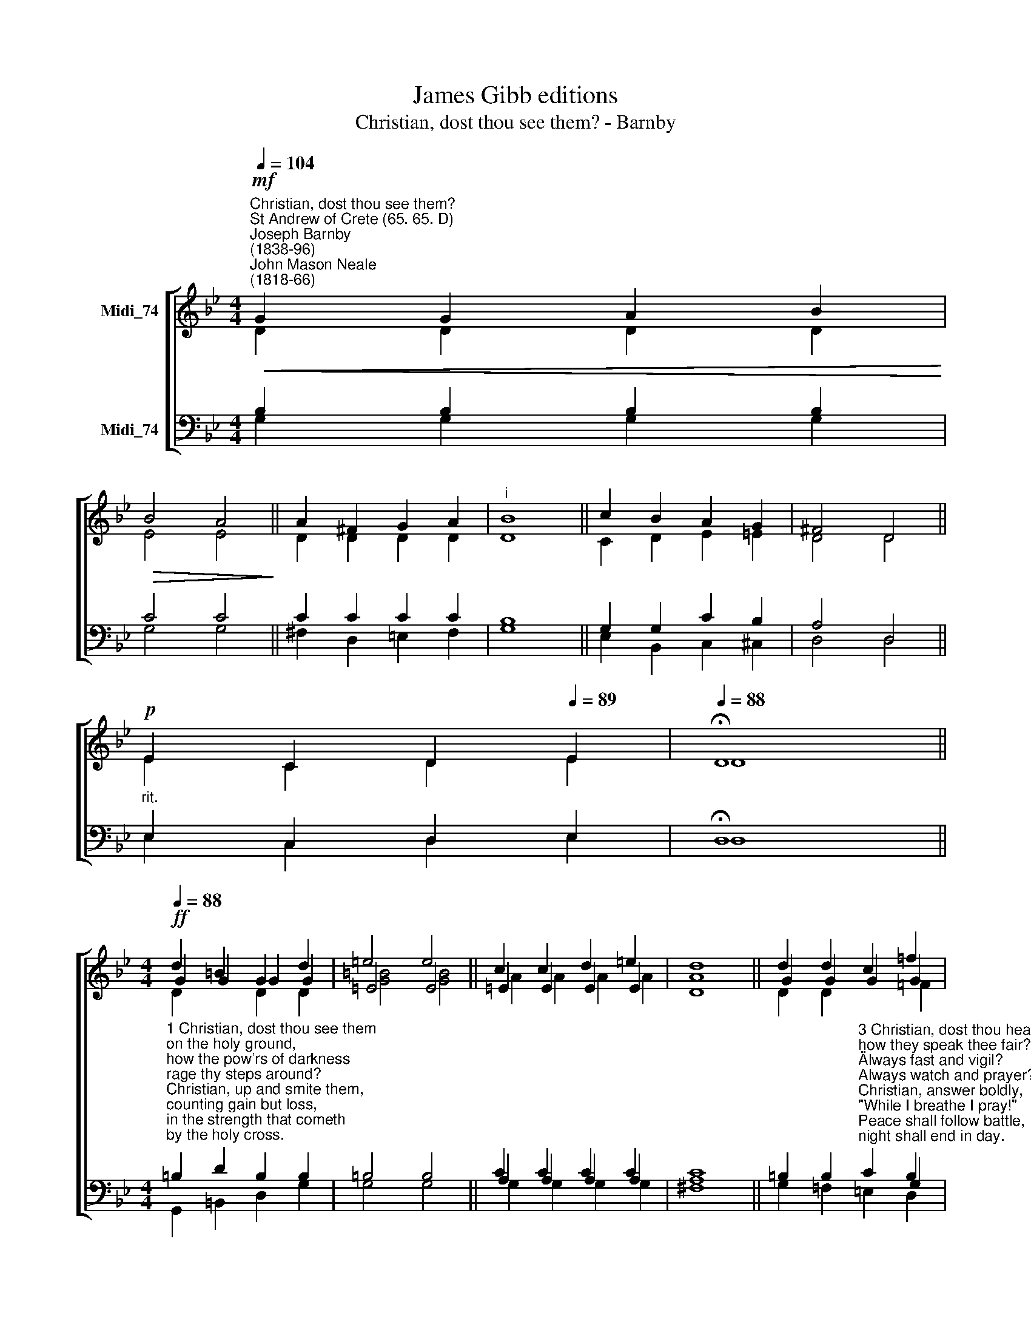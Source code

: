X:1
T:James Gibb editions
T:Christian, dost thou see them? - Barnby
%%score [ ( 1 2 3 ) ( 4 5 6 ) ]
L:1/8
Q:1/4=104
M:4/4
K:Bb
V:1 treble nm="Midi_74"
V:2 treble 
V:3 treble 
V:4 bass nm="Midi_74"
V:5 bass 
V:6 bass 
V:1
"^Christian, dost thou see them?""^St Andrew of Crete (65. 65. D)""^Joseph Barnby\n(1838-96)""^John Mason Neale\n(1818-66)"!mf!!<(! G2 G2 A2 B2!<)! | %1
!>(! B4 A4!>)! || A2 ^F2 G2 A2 |"^i" B8 || c2 B2 A2 G2 | ^F4 D4 || %6
[Q:1/4=101]!p! E2[Q:1/4=97] C2[Q:1/4=93] D2[Q:1/4=89] E2 |[Q:1/4=88] !fermata!D8 || %8
[M:4/4][Q:1/4=88]!ff![Q:1/4=88] d2 =B2 G2 d2 | =e4 e4 || c2 c2 d2 =e2 | d8 || d2 d2 c2 =f2 | %13
 =e4 d4 || c2 =BA A3 G | G8 || G4 G4 |] %17
V:2
 D2 D2 D2 D2 | E4 E4 || D2 D2 D2 D2 | D8 || C2 D2 E2 =E2 | D4 D4 || E2 C2 D2 E2 | D8 || %8
[M:4/4] G2 G2 G2 G2 | =E4 E4 || =E2 E2 E2 E2 | A8 || G2 G2 G2 G2 | (G2 ^F2) G4 || (G^F) G2 G2 F2 | %15
 G8 || =E4 D4 |] %17
V:3
 x8 | x8 || x8 | x8 || x8 | x8 || x8 | x8 ||[M:4/4] D2 x2 D2 D2 | [G=B]4 [GB]4 || A2 A2 A2 A2 | %11
 D8 || D2 D2 x2 =F2 | =E4 D4 || x6 D2 | D8 || x8 |] %17
V:4
 B,2 B,2 B,2 B,2 | C4 C4 || C2 C2 C2 C2 | B,8 || G,2 G,2 C2 B,2 | A,4 D,4 || %6
"^rit." E,2 C,2 D,2 E,2 | !fermata!D,8 || %8
[M:4/4]"^1 Christian, dost thou see them\non the holy ground,\nhow the pow'rs of darkness\nrage thy steps around?\nChristian, up and smite them,\ncounting gain but loss,\nin the strength that cometh\nby the holy cross.\n\n2 Christian, dost thou feel them,\nhow they work within,\nstriving, tempting, luring,\ngoading into sin?\nChristian, never tremble;\nnever be downcast;\ngird thee for the battle,\nwatch and pray and fast." =B,2 D2 B,2 B,2 | %9
 =B,4 B,4 || C2 C2 C2 C2 | C8 || %12
 =B,2 B,2"^3 Christian, dost thou hear them,\nhow they speak thee fair?\n\"Always fast and vigil?\nAlways watch and prayer?\"\nChristian, answer boldly,\n\"While I breathe I pray!\"\nPeace shall follow battle,\nnight shall end in day.\n\n4 Hear the words of Jesus:\n\"O my servant true:\nthou art very weary -\nI was weary too;\nbut that toil shall make thee\nsome day all mine own,\nand the end of sorrow\nshall be near my throne.\"" C2 B,2 | %13
 C4 D4 || =EA, =B,C D2 C2 | =B,8 || C4 =B,4 |] %17
V:5
 G,2 G,2 G,2 G,2 | G,4 G,4 || ^F,2 D,2 =E,2 F,2 | G,8 || E,2 B,,2 C,2 ^C,2 | D,4 D,4 || %6
 E,2 C,2 D,2 E,2 | D,8 ||[M:4/4] x8 | x8 || A,2 A,2 A,2 A,2 | A,8 || x6 G,2 | (G,2 A,2) =B,4 || %14
 x8 | x8 || x8 |] %17
V:6
 x8 | x8 || x8 | x8 || x8 | x8 || x8 | x8 ||[M:4/4] G,,2 =B,,2 D,2 G,2 | G,4 G,4 || %10
 G,2 G,2 G,2 G,2 | ^F,8 || G,2 =F,2 =E,2 D,2 | C,4 =B,,4 || A,,2 G,,2 D,2 D,2 | G,,8 || C,4 G,,4 |] %17

